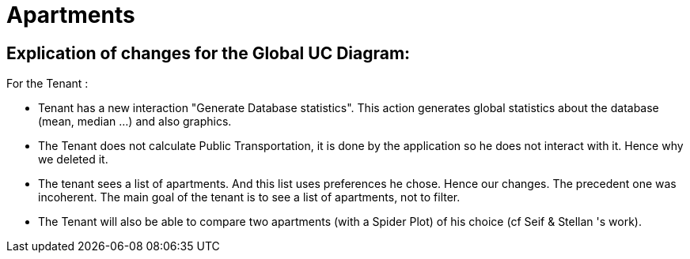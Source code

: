 = Apartments
:gitHubUserName: oliviercailloux
:repository: Apartments

== Explication of changes for the Global UC Diagram:

For the Tenant :

* Tenant has a new interaction "Generate Database statistics". This action generates global statistics about the database (mean, median ...) and also graphics.
* The Tenant does not calculate Public Transportation, it is done by the application so he does not interact with it. Hence why we deleted it.
* The tenant sees a list of apartments. And this list uses preferences he chose. Hence our changes. The precedent one was incoherent. The main goal of the tenant is to see a list of apartments, not to filter.
* The Tenant will also be able to compare two apartments (with a Spider Plot) of his choice (cf Seif & Stellan 's work).